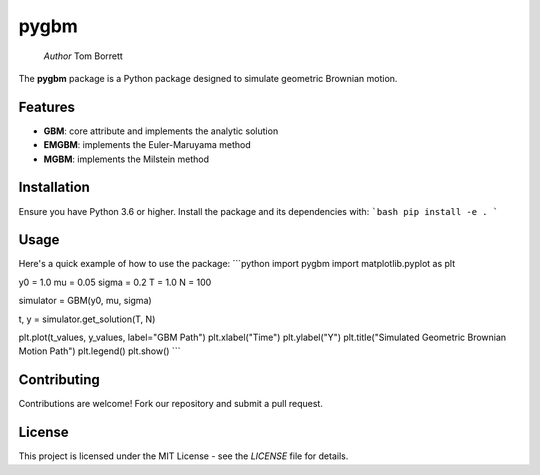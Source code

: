 pygbm
==============================================================================

  *Author* Tom Borrett

The **pygbm** package is a Python package designed to simulate geometric Brownian motion.

Features 
------------

- **GBM**: core attribute and implements the analytic solution
- **EMGBM**: implements the Euler-Maruyama method
- **MGBM**: implements the Milstein method

Installation
------------
Ensure you have Python 3.6 or higher. Install the package and its dependencies with:
```bash
pip install -e .
```

Usage
------------
Here's a quick example of how to use the package:
```python
import pygbm
import matplotlib.pyplot as plt
  
y0 = 1.0
mu = 0.05
sigma = 0.2 
T = 1.0
N = 100

simulator =  GBM(y0, mu, sigma)
  
t, y = simulator.get_solution(T, N)

plt.plot(t_values, y_values, label="GBM Path")
plt.xlabel("Time")
plt.ylabel("Y")
plt.title("Simulated Geometric Brownian Motion Path")
plt.legend()
plt.show()
```

Contributing
------------

Contributions are welcome! Fork our repository and submit a pull request.

License
-------

This project is licensed under the MIT License - see the `LICENSE` file for details.



